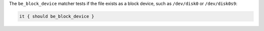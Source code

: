 .. The contents of this file may be included in multiple topics (using the includes directive).
.. The contents of this file should be modified in a way that preserves its ability to appear in multiple topics.

The ``be_block_device`` matcher tests if the file exists as a block device, such as ``/dev/disk0`` or ``/dev/disk0s9``:

.. code-block:: ruby

   it { should be_block_device }
